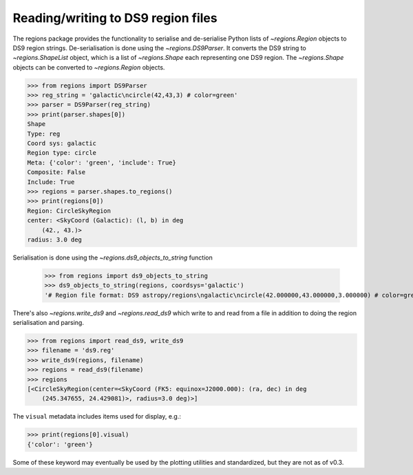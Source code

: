 .. _gs-ds9:

Reading/writing to DS9 region files
===================================

The regions package provides the functionality to serialise and de-serialise
Python lists of `~regions.Region` objects to DS9 region strings.
De-serialisation is done using  the `~regions.DS9Parser`. It converts the DS9
string to `~regions.ShapeList` object, which is a list of `~regions.Shape` each
representing one DS9 region. The `~regions.Shape` objects can be converted to
`~regions.Region` objects.

.. code-block:: python

    >>> from regions import DS9Parser
    >>> reg_string = 'galactic\ncircle(42,43,3) # color=green'
    >>> parser = DS9Parser(reg_string)
    >>> print(parser.shapes[0])
    Shape
    Type: reg
    Coord sys: galactic
    Region type: circle
    Meta: {'color': 'green', 'include': True}
    Composite: False
    Include: True
    >>> regions = parser.shapes.to_regions()
    >>> print(regions[0])
    Region: CircleSkyRegion
    center: <SkyCoord (Galactic): (l, b) in deg
        (42., 43.)>
    radius: 3.0 deg

Serialisation is done using the `~regions.ds9_objects_to_string` function

    >>> from regions import ds9_objects_to_string
    >>> ds9_objects_to_string(regions, coordsys='galactic')
    '# Region file format: DS9 astropy/regions\ngalactic\ncircle(42.000000,43.000000,3.000000) # color=green\n'

There's also `~regions.write_ds9` and `~regions.read_ds9` which write to and
read from a file in addition to doing the region serialisation and parsing.

.. code-block:: python

    >>> from regions import read_ds9, write_ds9
    >>> filename = 'ds9.reg'
    >>> write_ds9(regions, filename)
    >>> regions = read_ds9(filename)
    >>> regions
    [<CircleSkyRegion(center=<SkyCoord (FK5: equinox=J2000.000): (ra, dec) in deg
        (245.347655, 24.429081)>, radius=3.0 deg)>]

The ``visual`` metadata includes items used for display, e.g.:

.. code-block:: python

    >>> print(regions[0].visual)
    {'color': 'green'}

Some of these keyword may eventually be used by the plotting utilities and
standardized, but they are not as of v0.3.
